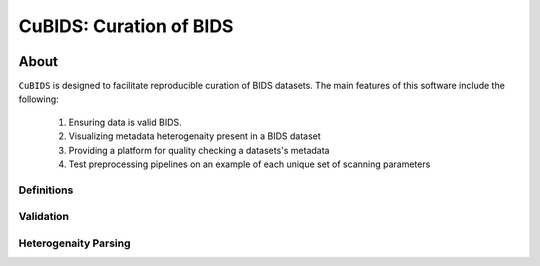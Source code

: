 ========================
CuBIDS: Curation of BIDS
========================


.. image:: https://img.shields.io/pypi/v/cubids.svg
        :target: https://pypi.python.org/pypi/cubids

.. image:: https://circleci.com/gh/PennLINC/CuBIDS.svg?style=svg
        :target: https://circleci.com/gh/PennLINC/CuBIDS

.. image:: https://readthedocs.org/projects/cubids/badge/?version=latest
        :target: https://cubids.readthedocs.io/en/latest/?badge=latest
        :alt: Documentation Status

About
-----

``CuBIDS`` is designed to facilitate reproducible curation of BIDS
datasets. The main features of this software include the following:

  1. Ensuring data is valid BIDS.
  2. Visualizing metadata heterogenaity present in a BIDS dataset
  3. Providing a platform for quality checking a datasets's metadata
  4. Test preprocessing pipelines on an example of each unique set of scanning parameters

.. image:: https://github.com/PennLINC/CuBIDS/blob/readthedocs-update/docs/_static/cubids_workflow.png

.. _definitions_def:

Definitions
~~~~~~~~~~~~~

.. _validation_def:

Validation
~~~~~~~~~~~~~~~

.. _heterogenaity_parsing_def:

Heterogenaity Parsing
~~~~~~~~~~~~~~~~~~~~~~~~~

